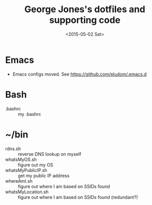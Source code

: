 #+TITLE: George Jones's dotfiles and supporting code
#+DATE: <2015-05-02 Sat>

* Emacs
  - Emacs configs moved.  See https://github.com/eludom/.emacs.d

* Bash
  - .bashrc :: my .bashrc

* ~/bin
  - rdns.sh :: reverse DNS lookup on myself
  - whatsMyOS.sh :: figure out my OS     
  - whatsMyPublicIP.sh :: get my public IP address
  - whereAmI.sh :: figure out where I am based on SSIDs found
  - whatsMyLocation.sh :: figure out where I am based on SSIDs found (redundant?)
